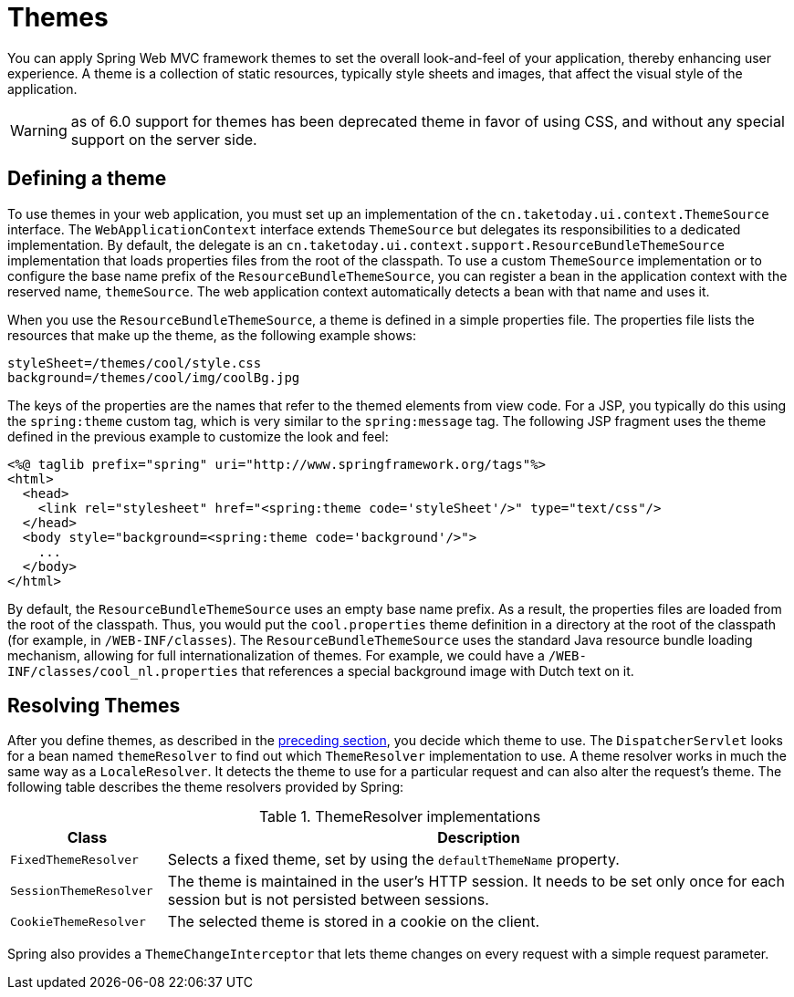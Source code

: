 [[mvc-themeresolver]]
= Themes

You can apply Spring Web MVC framework themes to set the overall look-and-feel of your
application, thereby enhancing user experience. A theme is a collection of static
resources, typically style sheets and images, that affect the visual style of the
application.

WARNING: as of 6.0 support for themes has been deprecated theme in favor of using CSS,
and without any special support on the server side.


[[mvc-themeresolver-defining]]
== Defining a theme

To use themes in your web application, you must set up an implementation of the
`cn.taketoday.ui.context.ThemeSource` interface. The `WebApplicationContext`
interface extends `ThemeSource` but delegates its responsibilities to a dedicated
implementation. By default, the delegate is an
`cn.taketoday.ui.context.support.ResourceBundleThemeSource` implementation that
loads properties files from the root of the classpath. To use a custom `ThemeSource`
implementation or to configure the base name prefix of the `ResourceBundleThemeSource`,
you can register a bean in the application context with the reserved name, `themeSource`.
The web application context automatically detects a bean with that name and uses it.

When you use the `ResourceBundleThemeSource`, a theme is defined in a simple properties
file. The properties file lists the resources that make up the theme, as the following example shows:

[literal,subs="verbatim,quotes"]
----
styleSheet=/themes/cool/style.css
background=/themes/cool/img/coolBg.jpg
----

The keys of the properties are the names that refer to the themed elements from view
code. For a JSP, you typically do this using the `spring:theme` custom tag, which is
very similar to the `spring:message` tag. The following JSP fragment uses the theme
defined in the previous example to customize the look and feel:

[source,xml,indent=0,subs="verbatim,quotes"]
----
<%@ taglib prefix="spring" uri="http://www.springframework.org/tags"%>
<html>
  <head>
    <link rel="stylesheet" href="<spring:theme code='styleSheet'/>" type="text/css"/>
  </head>
  <body style="background=<spring:theme code='background'/>">
    ...
  </body>
</html>
----

By default, the `ResourceBundleThemeSource` uses an empty base name prefix. As a result,
the properties files are loaded from the root of the classpath. Thus, you would put the
`cool.properties` theme definition in a directory at the root of the classpath (for
example, in `/WEB-INF/classes`). The `ResourceBundleThemeSource` uses the standard Java
resource bundle loading mechanism, allowing for full internationalization of themes. For
example, we could have a `/WEB-INF/classes/cool_nl.properties` that references a special
background image with Dutch text on it.


[[mvc-themeresolver-resolving]]
== Resolving Themes

After you define themes, as described in the xref:web/webmvc/mvc-servlet/themeresolver.adoc#mvc-themeresolver-defining[preceding section],
you decide which theme to use. The `DispatcherServlet` looks for a bean named `themeResolver`
to find out which `ThemeResolver` implementation to use. A theme resolver works in much the same
way as a `LocaleResolver`. It detects the theme to use for a particular request and can also
alter the request's theme. The following table describes the theme resolvers provided by Spring:

[[mvc-theme-resolver-impls-tbl]]
.ThemeResolver implementations
[cols="1,4"]
|===
| Class | Description

| `FixedThemeResolver`
| Selects a fixed theme, set by using the `defaultThemeName` property.

| `SessionThemeResolver`
| The theme is maintained in the user's HTTP session. It needs to be set only once for
  each session but is not persisted between sessions.

| `CookieThemeResolver`
| The selected theme is stored in a cookie on the client.
|===

Spring also provides a `ThemeChangeInterceptor` that lets theme changes on every
request with a simple request parameter.



